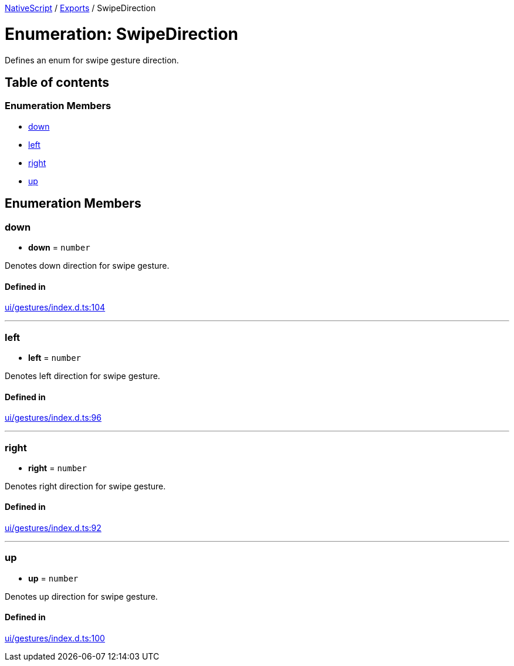 

xref:../README.adoc[NativeScript] / xref:../modules.adoc[Exports] / SwipeDirection

= Enumeration: SwipeDirection

Defines an enum for swipe gesture direction.

== Table of contents

=== Enumeration Members

* link:SwipeDirection.md#down[down]
* link:SwipeDirection.md#left[left]
* link:SwipeDirection.md#right[right]
* link:SwipeDirection.md#up[up]

== Enumeration Members

[#down]
=== down

• *down* = `number`

Denotes down direction for swipe gesture.

==== Defined in

https://github.com/NativeScript/NativeScript/blob/02d4834bd/packages/core/ui/gestures/index.d.ts#L104[ui/gestures/index.d.ts:104]

'''

[#left]
=== left

• *left* = `number`

Denotes left direction for swipe gesture.

==== Defined in

https://github.com/NativeScript/NativeScript/blob/02d4834bd/packages/core/ui/gestures/index.d.ts#L96[ui/gestures/index.d.ts:96]

'''

[#right]
=== right

• *right* = `number`

Denotes right direction for swipe gesture.

==== Defined in

https://github.com/NativeScript/NativeScript/blob/02d4834bd/packages/core/ui/gestures/index.d.ts#L92[ui/gestures/index.d.ts:92]

'''

[#up]
=== up

• *up* = `number`

Denotes up direction for swipe gesture.

==== Defined in

https://github.com/NativeScript/NativeScript/blob/02d4834bd/packages/core/ui/gestures/index.d.ts#L100[ui/gestures/index.d.ts:100]

